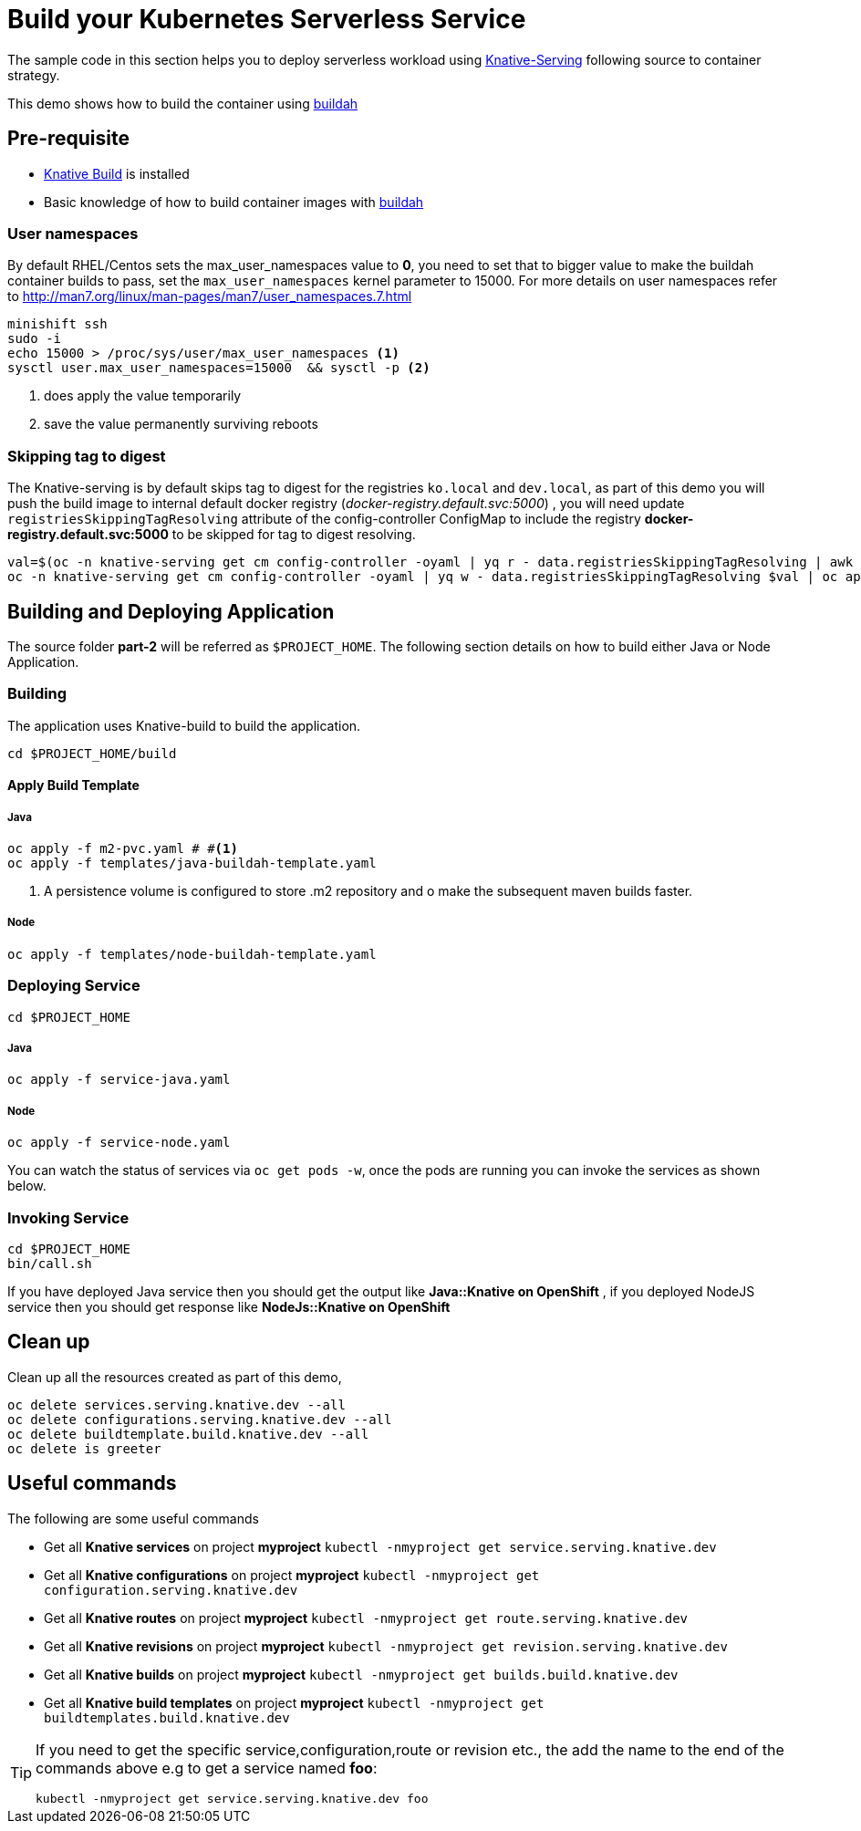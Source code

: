 :experimental:

= Build your Kubernetes Serverless Service

The sample code in this section helps you to deploy serverless workload using https://github.com/knative/docs/tree/master/serving[Knative-Serving] following source to container strategy. 

This demo shows how to build the container using  https://buildah.io[buildah]

== Pre-requisite

- https://github.com/knative/docs/blob/master/build/installing-build-component.md[Knative Build] is installed
- Basic knowledge of how to build container images with https://buildah.io[buildah]

=== User namespaces
By default RHEL/Centos sets the max_user_namespaces value to **0**, you need to set that to bigger value to make the buildah container builds to pass, set the `max_user_namespaces` kernel parameter to 15000. For more details on user namespaces refer to http://man7.org/linux/man-pages/man7/user_namespaces.7.html

[source,bash]
----
minishift ssh
sudo -i 
echo 15000 > /proc/sys/user/max_user_namespaces <1>
sysctl user.max_user_namespaces=15000  && sysctl -p <2>
----
<1> does apply the value temporarily 
<2> save the value permanently surviving reboots

=== Skipping tag to digest
The Knative-serving is by default skips tag to digest for the registries `ko.local` and `dev.local`, as part of this demo you will push the build image to internal default docker registry (__docker-registry.default.svc:5000__) , you will need update `registriesSkippingTagResolving` attribute of the config-controller ConfigMap to include the registry **docker-registry.default.svc:5000** to be skipped for tag to digest resolving.

[source,bash]
----
val=$(oc -n knative-serving get cm config-controller -oyaml | yq r - data.registriesSkippingTagResolving | awk '{print $1",docker-registry.default.svc:5000"}')
oc -n knative-serving get cm config-controller -oyaml | yq w - data.registriesSkippingTagResolving $val | oc apply -f -  
----

== Building and Deploying Application

The source folder **part-2** will be referred as `$PROJECT_HOME`. The following section details on how to build either Java or Node Application.

=== Building 

The application uses Knative-build to build the application.

[source,bash]
----
cd $PROJECT_HOME/build
----

==== Apply Build Template

===== Java

[source,bash]
----
oc apply -f m2-pvc.yaml # #<1>
oc apply -f templates/java-buildah-template.yaml
----
<1> A persistence volume is configured to store .m2 repository and o make the subsequent maven builds faster.

===== Node

[source,bash]
----
oc apply -f templates/node-buildah-template.yaml
----

=== Deploying Service

[source,bash]
----
cd $PROJECT_HOME
----
===== Java
[source,bash]
----
oc apply -f service-java.yaml
----

===== Node
[source,bash]
----
oc apply -f service-node.yaml
----

You can watch the status of services via `oc get pods -w`, once the pods are running you can invoke the services as shown below.

=== Invoking Service

[source,bash]
----
cd $PROJECT_HOME
bin/call.sh
----

If you have deployed Java service then you should get the output like **Java::Knative on OpenShift** , if you deployed NodeJS service then you should get response like **NodeJs::Knative on OpenShift**

== Clean up

Clean up all the resources created as part of this demo,

[source,bash]
----
oc delete services.serving.knative.dev --all
oc delete configurations.serving.knative.dev --all
oc delete buildtemplate.build.knative.dev --all
oc delete is greeter
----

== Useful commands

The following are some useful commands

- Get all **Knative services** on project **myproject** `kubectl -nmyproject get service.serving.knative.dev`
- Get all **Knative configurations** on project **myproject** `kubectl -nmyproject get configuration.serving.knative.dev`
- Get all **Knative routes** on project **myproject** `kubectl -nmyproject get route.serving.knative.dev`
- Get all **Knative revisions** on project **myproject** `kubectl -nmyproject get revision.serving.knative.dev`
- Get all **Knative builds** on project **myproject** `kubectl -nmyproject get builds.build.knative.dev`
- Get all **Knative build templates** on project **myproject** `kubectl -nmyproject get buildtemplates.build.knative.dev`

[TIP]
====
If you need to get the specific service,configuration,route or revision etc., the add the name to the end of the commands above
e.g to get a service named **foo**:

`kubectl -nmyproject get service.serving.knative.dev foo`
====
